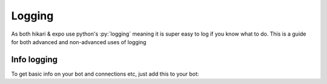 Logging
=======
As both hikari & expo use python's :py:`logging` 
meaning it is super easy to log if you know what to do.
This is a guide for both advanced and non-advanced uses of logging

Info logging
------------
To get basic info on your bot and connections etc, 
just add this to your bot: ::

    
